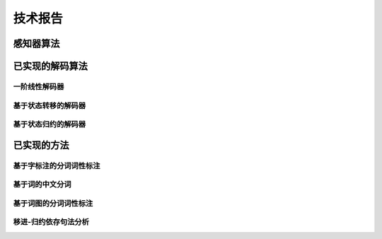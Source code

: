 技术报告
==================

感知器算法
+++++++++++++++++++++++++++


已实现的解码算法
+++++++++++++++++++++++++++

一阶线性解码器
-----------------------------

基于状态转移的解码器
-----------------------------

基于状态归约的解码器
-----------------------------


已实现的方法
+++++++++++++++++++++++++++

基于字标注的分词词性标注
-----------------------------


基于词的中文分词
-----------------------------


基于词图的分词词性标注
-----------------------------


移进-归约依存句法分析
-----------------------------
